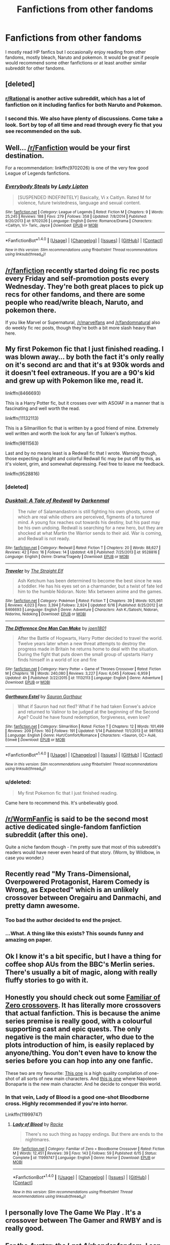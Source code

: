 #+TITLE: Fanfictions from other fandoms

* Fanfictions from other fandoms
:PROPERTIES:
:Author: vurio
:Score: 9
:DateUnix: 1469695867.0
:DateShort: 2016-Jul-28
:FlairText: Recommendation
:END:
I mostly read HP fanfics but I occasionally enjoy reading from other fandoms, mostly bleach, Naruto and pokemon. It would be great if people would recommend some other fanfictions or at least another similar subreddit for other fandoms.


** [deleted]
:PROPERTIES:
:Score: 4
:DateUnix: 1469698967.0
:DateShort: 2016-Jul-28
:END:

*** [[https://www.reddit.com/r/rational/][r/Rational]] is another active subreddit, which has a lot of fanfiction on it including fanfics for both Naruto and Pokemon.
:PROPERTIES:
:Author: technoninja1
:Score: 2
:DateUnix: 1469762493.0
:DateShort: 2016-Jul-29
:END:


*** I second this. We also have plenty of discussions. Come take a look. Sort by top of all time and read through every fic that you see recommended on the sub.
:PROPERTIES:
:Author: Nyetro90999
:Score: 1
:DateUnix: 1469738471.0
:DateShort: 2016-Jul-29
:END:


** Well... [[/r/Fanfiction]] would be your first destination.

For a recommendation: linkffn(9702026) is one of the very few good League of Legends fanfictions.
:PROPERTIES:
:Author: UndeadBBQ
:Score: 2
:DateUnix: 1469698392.0
:DateShort: 2016-Jul-28
:END:

*** [[http://www.fanfiction.net/s/9702026/1/][*/Everybody Steals/*]] by [[https://www.fanfiction.net/u/5153250/Lady-Lipton][/Lady Lipton/]]

#+begin_quote
  [SUSPENDED INDEFINITELY] Basically, Vi x Caitlyn. Rated M for violence, future twistedness, language and sexual content.
#+end_quote

^{/Site/: [[http://www.fanfiction.net/][fanfiction.net]] *|* /Category/: League of Legends *|* /Rated/: Fiction M *|* /Chapters/: 9 *|* /Words/: 25,245 *|* /Reviews/: 188 *|* /Favs/: 279 *|* /Follows/: 358 *|* /Updated/: 7/8/2014 *|* /Published/: 9/20/2013 *|* /id/: 9702026 *|* /Language/: English *|* /Genre/: Romance/Drama *|* /Characters/: <Caitlyn, Vi> Taric, Jayce *|* /Download/: [[http://www.ff2ebook.com/old/ffn-bot/index.php?id=9702026&source=ff&filetype=epub][EPUB]] or [[http://www.ff2ebook.com/old/ffn-bot/index.php?id=9702026&source=ff&filetype=mobi][MOBI]]}

--------------

*FanfictionBot*^{1.4.0} *|* [[[https://github.com/tusing/reddit-ffn-bot/wiki/Usage][Usage]]] | [[[https://github.com/tusing/reddit-ffn-bot/wiki/Changelog][Changelog]]] | [[[https://github.com/tusing/reddit-ffn-bot/issues/][Issues]]] | [[[https://github.com/tusing/reddit-ffn-bot/][GitHub]]] | [[[https://www.reddit.com/message/compose?to=tusing][Contact]]]

^{/New in this version: Slim recommendations using/ ffnbot!slim! /Thread recommendations using/ linksub(thread_id)!}
:PROPERTIES:
:Author: FanfictionBot
:Score: 1
:DateUnix: 1469698421.0
:DateShort: 2016-Jul-28
:END:


** [[/r/fanfiction]] recently started doing fic rec posts every Friday and self-promotion posts every Wednesday. They're both great places to pick up recs for other fandoms, and there are some people who read/write bleach, Naruto, and pokemon there.

If you like Marvel or Supernatural, [[/r/marvelfans]] and [[/r/fandomnatural]] also do weekly fic rec posts, though they're both a bit more slash heavy than here.
:PROPERTIES:
:Author: ClimateMom
:Score: 2
:DateUnix: 1469712927.0
:DateShort: 2016-Jul-28
:END:


** My first Pokemon fic that I just finished reading. I was blown away... by both the fact it's only really on it's second arc and that it's at 930k words and it doesn't feel extraneous. If you are a 90's kid and grew up with Pokemon like me, read it.

linkffn(8466693)

This is a Harry Potter fic, but it crosses over with ASOIAF in a manner that is fascinating and well worth the read.

linkffn(11132113)

This is a Silmarillion fic that is written by a good friend of mine. Extremely well written and worth the look for any fan of Tolkien's mythos.

linkffn(9811563)

Last and by no means least is a Redwall fic that I wrote. Warning though, those expecting a bright and colorful Redwall fic may be put off by this, as it's violent, grim, and somewhat depressing. Feel free to leave me feedback.

linkffn(9528816)
:PROPERTIES:
:Author: Darkenmal
:Score: 2
:DateUnix: 1469770153.0
:DateShort: 2016-Jul-29
:END:

*** [deleted]
:PROPERTIES:
:Score: 1
:DateUnix: 1469770193.0
:DateShort: 2016-Jul-29
:END:


*** [[http://www.fanfiction.net/s/9528816/1/][*/Dusktail: A Tale of Redwall/*]] by [[https://www.fanfiction.net/u/4782276/Darkenmal][/Darkenmal/]]

#+begin_quote
  The ruler of Salamandastron is still fighting his own ghosts, some of which are real while others are perceived, figments of a tortured mind. A young fox reaches out towards his destiny, but his past may be his own undoing. Redwall is searching for a new hero, but they are shocked at what Martin the Warrior sends to their aid. War is coming, and Redwall is not ready.
#+end_quote

^{/Site/: [[http://www.fanfiction.net/][fanfiction.net]] *|* /Category/: Redwall *|* /Rated/: Fiction T *|* /Chapters/: 20 *|* /Words/: 88,627 *|* /Reviews/: 42 *|* /Favs/: 16 *|* /Follows/: 14 *|* /Updated/: 4/8 *|* /Published/: 7/25/2013 *|* /id/: 9528816 *|* /Language/: English *|* /Genre/: Drama/Tragedy *|* /Download/: [[http://www.ff2ebook.com/old/ffn-bot/index.php?id=9528816&source=ff&filetype=epub][EPUB]] or [[http://www.ff2ebook.com/old/ffn-bot/index.php?id=9528816&source=ff&filetype=mobi][MOBI]]}

--------------

[[http://www.fanfiction.net/s/8466693/1/][*/Traveler/*]] by [[https://www.fanfiction.net/u/2850031/The-Straight-Elf][/The Straight Elf/]]

#+begin_quote
  Ash Ketchum has been determined to become the best since he was a toddler. He has his eyes set on a charmander, but a twist of fate led him to the humble Nidoran. Note: Mix between anime and the games.
#+end_quote

^{/Site/: [[http://www.fanfiction.net/][fanfiction.net]] *|* /Category/: Pokémon *|* /Rated/: Fiction T *|* /Chapters/: 39 *|* /Words/: 925,961 *|* /Reviews/: 4,023 *|* /Favs/: 3,394 *|* /Follows/: 2,924 *|* /Updated/: 6/16 *|* /Published/: 8/25/2012 *|* /id/: 8466693 *|* /Language/: English *|* /Genre/: Adventure *|* /Characters/: Ash K./Satoshi, Nidoran, Nidorino, Nidoking *|* /Download/: [[http://www.ff2ebook.com/old/ffn-bot/index.php?id=8466693&source=ff&filetype=epub][EPUB]] or [[http://www.ff2ebook.com/old/ffn-bot/index.php?id=8466693&source=ff&filetype=mobi][MOBI]]}

--------------

[[http://www.fanfiction.net/s/11132113/1/][*/The Difference One Man Can Make/*]] by [[https://www.fanfiction.net/u/6132825/joen1801][/joen1801/]]

#+begin_quote
  After the Battle of Hogwarts, Harry Potter decided to travel the world. Twelve years later when a new threat attempts to destroy the progress made in Britain he returns home to deal with the situation. During the fight that puts down the small group of upstarts Harry finds himself in a world of ice and fire
#+end_quote

^{/Site/: [[http://www.fanfiction.net/][fanfiction.net]] *|* /Category/: Harry Potter + Game of Thrones Crossover *|* /Rated/: Fiction M *|* /Chapters/: 18 *|* /Words/: 240,080 *|* /Reviews/: 3,227 *|* /Favs/: 6,045 *|* /Follows/: 6,959 *|* /Updated/: 4h *|* /Published/: 3/22/2015 *|* /id/: 11132113 *|* /Language/: English *|* /Genre/: Adventure *|* /Download/: [[http://www.ff2ebook.com/old/ffn-bot/index.php?id=11132113&source=ff&filetype=epub][EPUB]] or [[http://www.ff2ebook.com/old/ffn-bot/index.php?id=11132113&source=ff&filetype=mobi][MOBI]]}

--------------

[[http://www.fanfiction.net/s/9811563/1/][*/Gorthauro Estel/*]] by [[https://www.fanfiction.net/u/1842162/Sauron-Gorthaur][/Sauron Gorthaur/]]

#+begin_quote
  What if Sauron had not fled? What if he had taken Eonwe's advice and returned to Valinor to be judged at the beginning of the Second Age? Could he have found redemption, forgiveness, even love?
#+end_quote

^{/Site/: [[http://www.fanfiction.net/][fanfiction.net]] *|* /Category/: Silmarillion *|* /Rated/: Fiction T *|* /Chapters/: 12 *|* /Words/: 101,499 *|* /Reviews/: 209 *|* /Favs/: 160 *|* /Follows/: 191 *|* /Updated/: 1/14 *|* /Published/: 11/1/2013 *|* /id/: 9811563 *|* /Language/: English *|* /Genre/: Hurt/Comfort/Romance *|* /Characters/: <Sauron, OC> Aulë, Eönwë *|* /Download/: [[http://www.ff2ebook.com/old/ffn-bot/index.php?id=9811563&source=ff&filetype=epub][EPUB]] or [[http://www.ff2ebook.com/old/ffn-bot/index.php?id=9811563&source=ff&filetype=mobi][MOBI]]}

--------------

*FanfictionBot*^{1.4.0} *|* [[[https://github.com/tusing/reddit-ffn-bot/wiki/Usage][Usage]]] | [[[https://github.com/tusing/reddit-ffn-bot/wiki/Changelog][Changelog]]] | [[[https://github.com/tusing/reddit-ffn-bot/issues/][Issues]]] | [[[https://github.com/tusing/reddit-ffn-bot/][GitHub]]] | [[[https://www.reddit.com/message/compose?to=tusing][Contact]]]

^{/New in this version: Slim recommendations using/ ffnbot!slim! /Thread recommendations using/ linksub(thread_id)!}
:PROPERTIES:
:Author: FanfictionBot
:Score: 1
:DateUnix: 1469770423.0
:DateShort: 2016-Jul-29
:END:


*** u/deleted:
#+begin_quote
  My first Pokemon fic that I just finished reading.
#+end_quote

Came here to recommend this. It's unbelievably good.
:PROPERTIES:
:Score: 1
:DateUnix: 1469786990.0
:DateShort: 2016-Jul-29
:END:


** [[/r/WormFanfic]] is said to be the second most active dedicated single-fandom fanfiction subreddit (after this one).

Quite a niche fandom though - I'm pretty sure that most of this subreddit's readers would have never even heard of that story. (Worm, by Wildbow, in case you wonder.)
:PROPERTIES:
:Author: yourrabbithadwritten
:Score: 2
:DateUnix: 1469810626.0
:DateShort: 2016-Jul-29
:END:


** Recently read "My Trans-Dimensional, Overpowered Protagonist, Harem Comedy is Wrong, as Expected" which is an unlikely crossover between Oregairu and Danmachi, and pretty damn awesome.
:PROPERTIES:
:Author: deirox
:Score: 2
:DateUnix: 1469711342.0
:DateShort: 2016-Jul-28
:END:

*** Too bad the author decided to end the project.
:PROPERTIES:
:Author: shinreimyu
:Score: 1
:DateUnix: 1469760420.0
:DateShort: 2016-Jul-29
:END:


*** ...What. A thing like this exists? This sounds funny and amazing on paper.
:PROPERTIES:
:Author: xkiririnx
:Score: 1
:DateUnix: 1469773036.0
:DateShort: 2016-Jul-29
:END:


** Ok I know it's a bit specific, but I have a thing for coffee shop AUs from the BBC's Merlin series. There's usually a bit of magic, along with really fluffy stories to go with it.
:PROPERTIES:
:Author: dsarma
:Score: 1
:DateUnix: 1469701096.0
:DateShort: 2016-Jul-28
:END:


** Honestly you should check out some [[https://www.fanfiction.net/Familiar-of-Zero-Crossovers/2762/0/?&srt=4&lan=1&r=10][Familiar of Zero crossovers]]. It has literally more crossovers that actual fanfiction. This is because the anime series premise is really good, with a colourful supporting cast and epic quests. The only negative is the main character, who due to the plots introduction of him, is easily replaced by anyone/thing. You don't even have to know the series before you can hop into any one fanfic.

These two are my favourite: [[https://www.fanfiction.net/s/6359442/1/The-Familiars-of-Zero][This one]] is a high quality compilation of one-shot of all sorts of new main characters. And [[https://www.fanfiction.net/s/7736264/1/Emperor-of-Zero][this is one]] where Napoleon Bonaparte is the new main character. And he decide to conquer this world.
:PROPERTIES:
:Author: KayanRider
:Score: 1
:DateUnix: 1469721506.0
:DateShort: 2016-Jul-28
:END:

*** In that vein, Lady of Blood is a good one-shot Bloodborne cross. Highly recommended if you're into horror.

Linkffn(11999747)
:PROPERTIES:
:Author: fourdots
:Score: 1
:DateUnix: 1469734076.0
:DateShort: 2016-Jul-28
:END:

**** [[http://www.fanfiction.net/s/11999747/1/][*/Lady of Blood/*]] by [[https://www.fanfiction.net/u/1890123/Racke][/Racke/]]

#+begin_quote
  There's no such thing as happy endings. But there are ends to the nightmares.
#+end_quote

^{/Site/: [[http://www.fanfiction.net/][fanfiction.net]] *|* /Category/: Familiar of Zero + Bloodborne Crossover *|* /Rated/: Fiction M *|* /Words/: 12,451 *|* /Reviews/: 39 *|* /Favs/: 143 *|* /Follows/: 59 *|* /Published/: 6/15 *|* /Status/: Complete *|* /id/: 11999747 *|* /Language/: English *|* /Genre/: Horror *|* /Download/: [[http://www.ff2ebook.com/old/ffn-bot/index.php?id=11999747&source=ff&filetype=epub][EPUB]] or [[http://www.ff2ebook.com/old/ffn-bot/index.php?id=11999747&source=ff&filetype=mobi][MOBI]]}

--------------

*FanfictionBot*^{1.4.0} *|* [[[https://github.com/tusing/reddit-ffn-bot/wiki/Usage][Usage]]] | [[[https://github.com/tusing/reddit-ffn-bot/wiki/Changelog][Changelog]]] | [[[https://github.com/tusing/reddit-ffn-bot/issues/][Issues]]] | [[[https://github.com/tusing/reddit-ffn-bot/][GitHub]]] | [[[https://www.reddit.com/message/compose?to=tusing][Contact]]]

^{/New in this version: Slim recommendations using/ ffnbot!slim! /Thread recommendations using/ linksub(thread_id)!}
:PROPERTIES:
:Author: FanfictionBot
:Score: 1
:DateUnix: 1469734081.0
:DateShort: 2016-Jul-28
:END:


** I personally love The Game We Play . It's a crossover between The Gamer and RWBY and is really good.
:PROPERTIES:
:Author: Kaeling
:Score: 1
:DateUnix: 1469733949.0
:DateShort: 2016-Jul-28
:END:


** For the /Avatar: the Last Airbender/ fandom, I can rec a few things: linkffn(Avatar Aang: an Annotated Bibliography), linkffn(Retroactive by loopy777), linkffn(Lady on Fire by loopy777), and linkffn(Mai's Ramblings).
:PROPERTIES:
:Author: Karinta
:Score: 1
:DateUnix: 1469744094.0
:DateShort: 2016-Jul-29
:END:

*** [[http://www.fanfiction.net/s/8280375/1/][*/Retroactive/*]] by [[https://www.fanfiction.net/u/1723055/Loopy777][/Loopy777/]]

#+begin_quote
  A mix of adventure, mystery, and psychological horror, featuring Suki and Azula as they explore their shared past and find that they have more enemies in the new post-war world than either could have expected. What is the nature of the conspiracy, who is in on it, and who will survive the resulting apocalypse? Based on an idea by Lavanya Six.
#+end_quote

^{/Site/: [[http://www.fanfiction.net/][fanfiction.net]] *|* /Category/: Avatar: Last Airbender *|* /Rated/: Fiction T *|* /Chapters/: 31 *|* /Words/: 190,213 *|* /Reviews/: 343 *|* /Favs/: 169 *|* /Follows/: 133 *|* /Updated/: 8/25/2013 *|* /Published/: 7/2/2012 *|* /Status/: Complete *|* /id/: 8280375 *|* /Language/: English *|* /Genre/: Suspense/Adventure *|* /Characters/: <Sokka, Suki, Azula> *|* /Download/: [[http://www.ff2ebook.com/old/ffn-bot/index.php?id=8280375&source=ff&filetype=epub][EPUB]] or [[http://www.ff2ebook.com/old/ffn-bot/index.php?id=8280375&source=ff&filetype=mobi][MOBI]]}

--------------

[[http://www.fanfiction.net/s/6570915/1/][*/Lady on Fire/*]] by [[https://www.fanfiction.net/u/1723055/Loopy777][/Loopy777/]]

#+begin_quote
  Sokka and Ty Lee are on a secret mission together, but between the devious opposition, the distracting flirtations between our heroes, and WANG FIRE, things surely aren't going to go according to plan. Written for the Rare/Crack Pairing Fic Exchange.
#+end_quote

^{/Site/: [[http://www.fanfiction.net/][fanfiction.net]] *|* /Category/: Avatar: Last Airbender *|* /Rated/: Fiction T *|* /Words/: 9,475 *|* /Reviews/: 22 *|* /Favs/: 56 *|* /Follows/: 10 *|* /Published/: 12/19/2010 *|* /Status/: Complete *|* /id/: 6570915 *|* /Language/: English *|* /Genre/: Adventure/Romance *|* /Characters/: <Sokka, Ty Lee> OC *|* /Download/: [[http://www.ff2ebook.com/old/ffn-bot/index.php?id=6570915&source=ff&filetype=epub][EPUB]] or [[http://www.ff2ebook.com/old/ffn-bot/index.php?id=6570915&source=ff&filetype=mobi][MOBI]]}

--------------

[[http://www.fanfiction.net/s/4616817/1/][*/Mai's Ramblings/*]] by [[https://www.fanfiction.net/u/1723055/Loopy777][/Loopy777/]]

#+begin_quote
  Mai's secret thoughts on all the Avatar ships- you know the funny is coming when the driest, most critical personality in the show decides to let it all out! Everything Avatar is analyzed and described in the most ridiculous way possible! A fan favorite!
#+end_quote

^{/Site/: [[http://www.fanfiction.net/][fanfiction.net]] *|* /Category/: Avatar: Last Airbender *|* /Rated/: Fiction T *|* /Chapters/: 59 *|* /Words/: 69,082 *|* /Reviews/: 255 *|* /Favs/: 224 *|* /Follows/: 48 *|* /Updated/: 10/3/2009 *|* /Published/: 10/25/2008 *|* /Status/: Complete *|* /id/: 4616817 *|* /Language/: English *|* /Genre/: Humor/Romance *|* /Characters/: <Sokka, Mai> Katara, Suki *|* /Download/: [[http://www.ff2ebook.com/old/ffn-bot/index.php?id=4616817&source=ff&filetype=epub][EPUB]] or [[http://www.ff2ebook.com/old/ffn-bot/index.php?id=4616817&source=ff&filetype=mobi][MOBI]]}

--------------

[[http://www.fanfiction.net/s/4719758/1/][*/Avatar Aang: An Annotated Bibliography/*]] by [[https://www.fanfiction.net/u/654537/The-Big-Rocky-Eye][/The Big Rocky Eye/]]

#+begin_quote
  How will the historians of the future see Aang and his friends? What books and stories will they write about them? Find out in the driest, most academic fanfic you'll ever read!
#+end_quote

^{/Site/: [[http://www.fanfiction.net/][fanfiction.net]] *|* /Category/: Avatar: Last Airbender *|* /Rated/: Fiction K+ *|* /Chapters/: 40 *|* /Words/: 21,028 *|* /Reviews/: 231 *|* /Favs/: 391 *|* /Follows/: 156 *|* /Updated/: 2/23/2010 *|* /Published/: 12/16/2008 *|* /id/: 4719758 *|* /Language/: English *|* /Genre/: Parody/Humor *|* /Characters/: Aang *|* /Download/: [[http://www.ff2ebook.com/old/ffn-bot/index.php?id=4719758&source=ff&filetype=epub][EPUB]] or [[http://www.ff2ebook.com/old/ffn-bot/index.php?id=4719758&source=ff&filetype=mobi][MOBI]]}

--------------

*FanfictionBot*^{1.4.0} *|* [[[https://github.com/tusing/reddit-ffn-bot/wiki/Usage][Usage]]] | [[[https://github.com/tusing/reddit-ffn-bot/wiki/Changelog][Changelog]]] | [[[https://github.com/tusing/reddit-ffn-bot/issues/][Issues]]] | [[[https://github.com/tusing/reddit-ffn-bot/][GitHub]]] | [[[https://www.reddit.com/message/compose?to=tusing][Contact]]]

^{/New in this version: Slim recommendations using/ ffnbot!slim! /Thread recommendations using/ linksub(thread_id)!}
:PROPERTIES:
:Author: FanfictionBot
:Score: 1
:DateUnix: 1469744186.0
:DateShort: 2016-Jul-29
:END:


*** Oh, and also linkffn(Bring Me All Your Elderly!)
:PROPERTIES:
:Author: Karinta
:Score: 1
:DateUnix: 1469821036.0
:DateShort: 2016-Jul-30
:END:

**** [[http://www.fanfiction.net/s/6988840/1/][*/Bring Me All Your Elderly!/*]] by [[https://www.fanfiction.net/u/1627586/RainAndRoses][/RainAndRoses/]]

#+begin_quote
  After watching "The Last Airbender" movie, the appalled members of Team Avatar decide it's up to them to fix the movie by coaching their live-action counterparts on how to be more like them. Hilarity ensues. Canon pairings, but lots of weirdness later.
#+end_quote

^{/Site/: [[http://www.fanfiction.net/][fanfiction.net]] *|* /Category/: Avatar: Last Airbender *|* /Rated/: Fiction K *|* /Chapters/: 10 *|* /Words/: 63,918 *|* /Reviews/: 457 *|* /Favs/: 605 *|* /Follows/: 147 *|* /Updated/: 6/4/2011 *|* /Published/: 5/13/2011 *|* /Status/: Complete *|* /id/: 6988840 *|* /Language/: English *|* /Genre/: Parody/Humor *|* /Download/: [[http://www.ff2ebook.com/old/ffn-bot/index.php?id=6988840&source=ff&filetype=epub][EPUB]] or [[http://www.ff2ebook.com/old/ffn-bot/index.php?id=6988840&source=ff&filetype=mobi][MOBI]]}

--------------

*FanfictionBot*^{1.4.0} *|* [[[https://github.com/tusing/reddit-ffn-bot/wiki/Usage][Usage]]] | [[[https://github.com/tusing/reddit-ffn-bot/wiki/Changelog][Changelog]]] | [[[https://github.com/tusing/reddit-ffn-bot/issues/][Issues]]] | [[[https://github.com/tusing/reddit-ffn-bot/][GitHub]]] | [[[https://www.reddit.com/message/compose?to=tusing][Contact]]]

^{/New in this version: Slim recommendations using/ ffnbot!slim! /Thread recommendations using/ linksub(thread_id)!}
:PROPERTIES:
:Author: FanfictionBot
:Score: 1
:DateUnix: 1469821059.0
:DateShort: 2016-Jul-30
:END:


** I really love Mass Effect fanfiction, if you have played any of the games or have any interest, Interstitium linkffn(5753454) is easily the best fic in the fandom that i have found. The authors summary doesn't do the fic justice.
:PROPERTIES:
:Author: Speedymandm
:Score: 1
:DateUnix: 1469773719.0
:DateShort: 2016-Jul-29
:END:

*** [[http://www.fanfiction.net/s/5753454/1/][*/Interstitium/*]] by [[https://www.fanfiction.net/u/661180/AssaultSloth][/AssaultSloth/]]

#+begin_quote
  Flashbacks, interstitial scenes, and backdoor dealings. A companion to ME2 focusing on characters and worlds, big and small.
#+end_quote

^{/Site/: [[http://www.fanfiction.net/][fanfiction.net]] *|* /Category/: Mass Effect *|* /Rated/: Fiction T *|* /Chapters/: 33 *|* /Words/: 535,038 *|* /Reviews/: 898 *|* /Favs/: 943 *|* /Follows/: 703 *|* /Updated/: 4/30/2014 *|* /Published/: 2/16/2010 *|* /Status/: Complete *|* /id/: 5753454 *|* /Language/: English *|* /Genre/: Sci-Fi *|* /Characters/: Shepard <M>, Garrus V., Miranda L., Tali'Zorah *|* /Download/: [[http://www.ff2ebook.com/old/ffn-bot/index.php?id=5753454&source=ff&filetype=epub][EPUB]] or [[http://www.ff2ebook.com/old/ffn-bot/index.php?id=5753454&source=ff&filetype=mobi][MOBI]]}

--------------

*FanfictionBot*^{1.4.0} *|* [[[https://github.com/tusing/reddit-ffn-bot/wiki/Usage][Usage]]] | [[[https://github.com/tusing/reddit-ffn-bot/wiki/Changelog][Changelog]]] | [[[https://github.com/tusing/reddit-ffn-bot/issues/][Issues]]] | [[[https://github.com/tusing/reddit-ffn-bot/][GitHub]]] | [[[https://www.reddit.com/message/compose?to=tusing][Contact]]]

^{/New in this version: Slim recommendations using/ ffnbot!slim! /Thread recommendations using/ linksub(thread_id)!}
:PROPERTIES:
:Author: FanfictionBot
:Score: 1
:DateUnix: 1469773747.0
:DateShort: 2016-Jul-29
:END:
